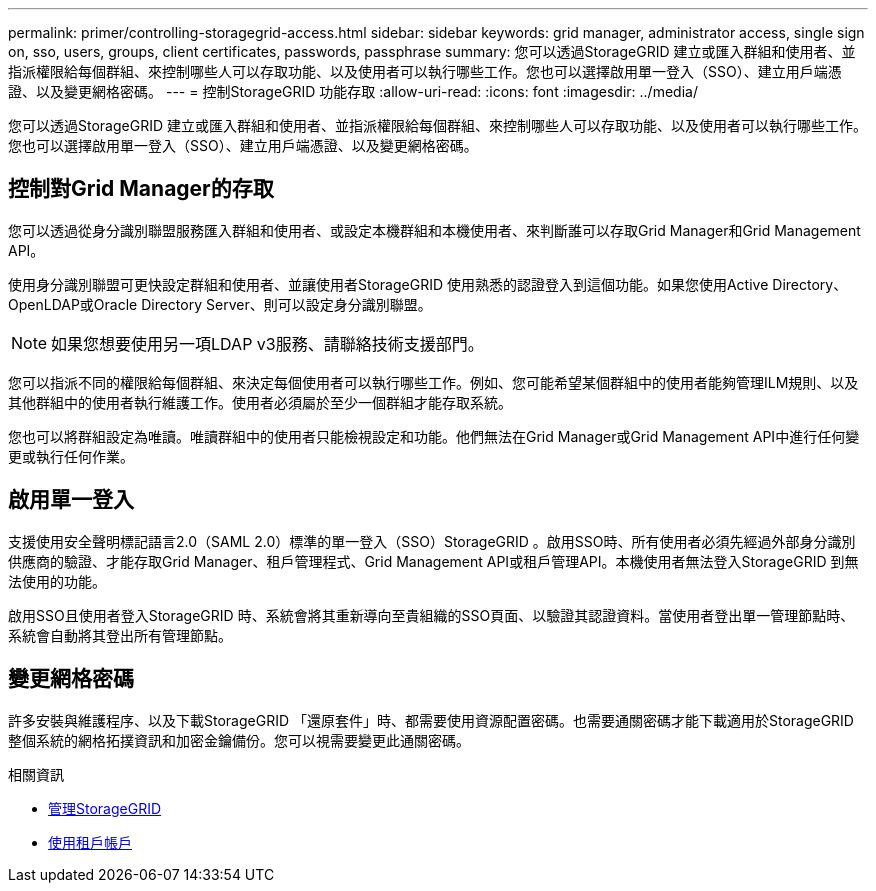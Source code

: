 ---
permalink: primer/controlling-storagegrid-access.html 
sidebar: sidebar 
keywords: grid manager, administrator access, single sign on, sso, users, groups, client certificates, passwords, passphrase 
summary: 您可以透過StorageGRID 建立或匯入群組和使用者、並指派權限給每個群組、來控制哪些人可以存取功能、以及使用者可以執行哪些工作。您也可以選擇啟用單一登入（SSO）、建立用戶端憑證、以及變更網格密碼。 
---
= 控制StorageGRID 功能存取
:allow-uri-read: 
:icons: font
:imagesdir: ../media/


[role="lead"]
您可以透過StorageGRID 建立或匯入群組和使用者、並指派權限給每個群組、來控制哪些人可以存取功能、以及使用者可以執行哪些工作。您也可以選擇啟用單一登入（SSO）、建立用戶端憑證、以及變更網格密碼。



== 控制對Grid Manager的存取

您可以透過從身分識別聯盟服務匯入群組和使用者、或設定本機群組和本機使用者、來判斷誰可以存取Grid Manager和Grid Management API。

使用身分識別聯盟可更快設定群組和使用者、並讓使用者StorageGRID 使用熟悉的認證登入到這個功能。如果您使用Active Directory、OpenLDAP或Oracle Directory Server、則可以設定身分識別聯盟。


NOTE: 如果您想要使用另一項LDAP v3服務、請聯絡技術支援部門。

您可以指派不同的權限給每個群組、來決定每個使用者可以執行哪些工作。例如、您可能希望某個群組中的使用者能夠管理ILM規則、以及其他群組中的使用者執行維護工作。使用者必須屬於至少一個群組才能存取系統。

您也可以將群組設定為唯讀。唯讀群組中的使用者只能檢視設定和功能。他們無法在Grid Manager或Grid Management API中進行任何變更或執行任何作業。



== 啟用單一登入

支援使用安全聲明標記語言2.0（SAML 2.0）標準的單一登入（SSO）StorageGRID 。啟用SSO時、所有使用者必須先經過外部身分識別供應商的驗證、才能存取Grid Manager、租戶管理程式、Grid Management API或租戶管理API。本機使用者無法登入StorageGRID 到無法使用的功能。

啟用SSO且使用者登入StorageGRID 時、系統會將其重新導向至貴組織的SSO頁面、以驗證其認證資料。當使用者登出單一管理節點時、系統會自動將其登出所有管理節點。



== 變更網格密碼

許多安裝與維護程序、以及下載StorageGRID 「還原套件」時、都需要使用資源配置密碼。也需要通關密碼才能下載適用於StorageGRID 整個系統的網格拓撲資訊和加密金鑰備份。您可以視需要變更此通關密碼。

.相關資訊
* xref:../admin/index.adoc[管理StorageGRID]
* xref:../tenant/index.adoc[使用租戶帳戶]

